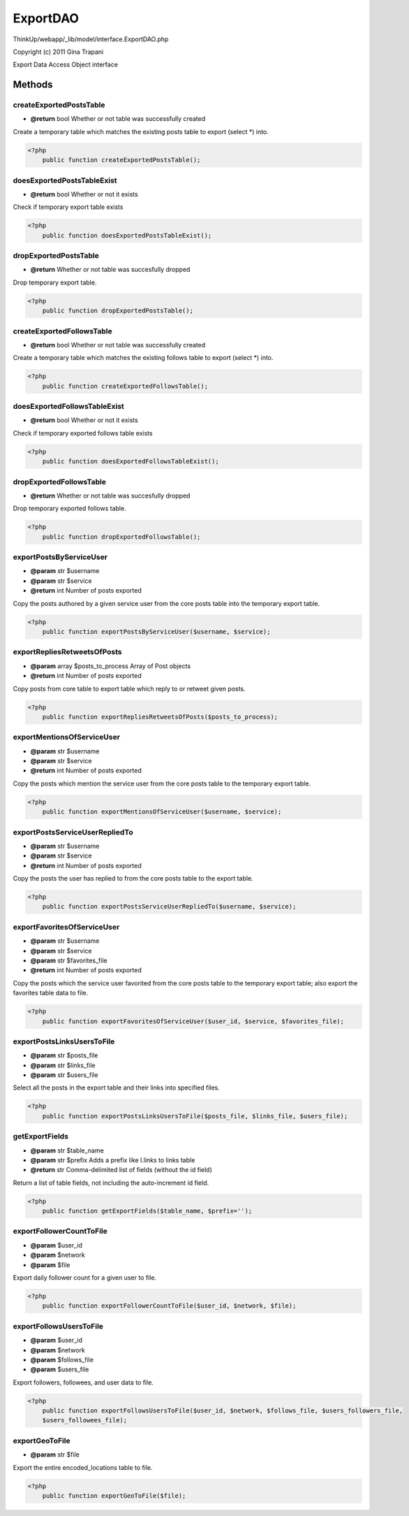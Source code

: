 ExportDAO
=========

ThinkUp/webapp/_lib/model/interface.ExportDAO.php

Copyright (c) 2011 Gina Trapani

Export Data Access Object interface



Methods
-------

createExportedPostsTable
~~~~~~~~~~~~~~~~~~~~~~~~
* **@return** bool Whether or not table was successfully created


Create a temporary table which matches the existing posts table to export (select *) into.

.. code-block:: php5

    <?php
        public function createExportedPostsTable();


doesExportedPostsTableExist
~~~~~~~~~~~~~~~~~~~~~~~~~~~
* **@return** bool Whether or not it exists


Check if temporary export table exists

.. code-block:: php5

    <?php
        public function doesExportedPostsTableExist();


dropExportedPostsTable
~~~~~~~~~~~~~~~~~~~~~~
* **@return** Whether or not table was succesfully dropped


Drop temporary export table.

.. code-block:: php5

    <?php
        public function dropExportedPostsTable();


createExportedFollowsTable
~~~~~~~~~~~~~~~~~~~~~~~~~~
* **@return** bool Whether or not table was successfully created


Create a temporary table which matches the existing follows table to export (select *) into.

.. code-block:: php5

    <?php
        public function createExportedFollowsTable();


doesExportedFollowsTableExist
~~~~~~~~~~~~~~~~~~~~~~~~~~~~~
* **@return** bool Whether or not it exists


Check if temporary exported follows table exists

.. code-block:: php5

    <?php
        public function doesExportedFollowsTableExist();


dropExportedFollowsTable
~~~~~~~~~~~~~~~~~~~~~~~~
* **@return** Whether or not table was succesfully dropped


Drop temporary exported follows table.

.. code-block:: php5

    <?php
        public function dropExportedFollowsTable();


exportPostsByServiceUser
~~~~~~~~~~~~~~~~~~~~~~~~
* **@param** str $username
* **@param** str $service
* **@return** int Number of posts exported


Copy the posts authored by a given service user from the core posts table into the temporary export table.

.. code-block:: php5

    <?php
        public function exportPostsByServiceUser($username, $service);


exportRepliesRetweetsOfPosts
~~~~~~~~~~~~~~~~~~~~~~~~~~~~
* **@param** array $posts_to_process Array of Post objects
* **@return** int Number of posts exported


Copy posts from core table to export table which reply to or retweet given posts.

.. code-block:: php5

    <?php
        public function exportRepliesRetweetsOfPosts($posts_to_process);


exportMentionsOfServiceUser
~~~~~~~~~~~~~~~~~~~~~~~~~~~
* **@param** str $username
* **@param** str $service
* **@return** int Number of posts exported


Copy the posts which mention the service user from the core posts table to the temporary export table.

.. code-block:: php5

    <?php
        public function exportMentionsOfServiceUser($username, $service);


exportPostsServiceUserRepliedTo
~~~~~~~~~~~~~~~~~~~~~~~~~~~~~~~
* **@param** str $username
* **@param** str $service
* **@return** int Number of posts exported


Copy the posts the user has replied to from the core posts table to the export table.

.. code-block:: php5

    <?php
        public function exportPostsServiceUserRepliedTo($username, $service);


exportFavoritesOfServiceUser
~~~~~~~~~~~~~~~~~~~~~~~~~~~~
* **@param** str $username
* **@param** str $service
* **@param** str $favorites_file
* **@return** int Number of posts exported


Copy the posts which the service user favorited from the core posts table to the temporary export table;
also export the favorites table data to file.

.. code-block:: php5

    <?php
        public function exportFavoritesOfServiceUser($user_id, $service, $favorites_file);


exportPostsLinksUsersToFile
~~~~~~~~~~~~~~~~~~~~~~~~~~~
* **@param** str $posts_file
* **@param** str $links_file
* **@param** str $users_file


Select all the posts in the export table and their links into specified files.

.. code-block:: php5

    <?php
        public function exportPostsLinksUsersToFile($posts_file, $links_file, $users_file);


getExportFields
~~~~~~~~~~~~~~~
* **@param** str $table_name
* **@param** str $prefix Adds a prefix like l.links to links table
* **@return** str Comma-delimited list of fields (without the id field)


Return a list of table fields, not including the auto-increment id field.

.. code-block:: php5

    <?php
        public function getExportFields($table_name, $prefix='');


exportFollowerCountToFile
~~~~~~~~~~~~~~~~~~~~~~~~~
* **@param** $user_id
* **@param** $network
* **@param** $file


Export daily follower count for a given user to file.

.. code-block:: php5

    <?php
        public function exportFollowerCountToFile($user_id, $network, $file);


exportFollowsUsersToFile
~~~~~~~~~~~~~~~~~~~~~~~~
* **@param** $user_id
* **@param** $network
* **@param** $follows_file
* **@param** $users_file


Export followers, followees, and user data to file.

.. code-block:: php5

    <?php
        public function exportFollowsUsersToFile($user_id, $network, $follows_file, $users_followers_file,
        $users_followees_file);


exportGeoToFile
~~~~~~~~~~~~~~~
* **@param** str $file


Export the entire encoded_locations table to file.

.. code-block:: php5

    <?php
        public function exportGeoToFile($file);




